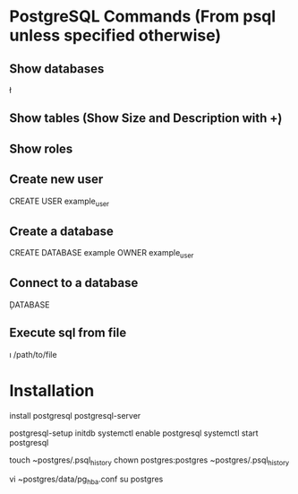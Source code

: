 * PostgreSQL Commands (From psql unless specified otherwise)

** Show databases
\l

** Show tables (Show Size and Description with \d+)
\dt

** Show roles
\du

** Create new user
CREATE USER example_user

** Create a database
CREATE DATABASE example OWNER example_user

** Connect to a database
\c DATABASE

** Execute sql from file
\i /path/to/file


* Installation
install postgresql postgresql-server
# Postgres will not start unless the database has been initialized
postgresql-setup initdb
systemctl enable postgresql
systemctl start postgresql
# Create a history file for the postgres user
touch ~postgres/.psql_history
chown postgres:postgres ~postgres/.psql_history
# Change all values in the METHODS column to: trust
# This tells postgres to use linux user authentication
vi ~postgres/data/pg_hba.conf
su postgres
